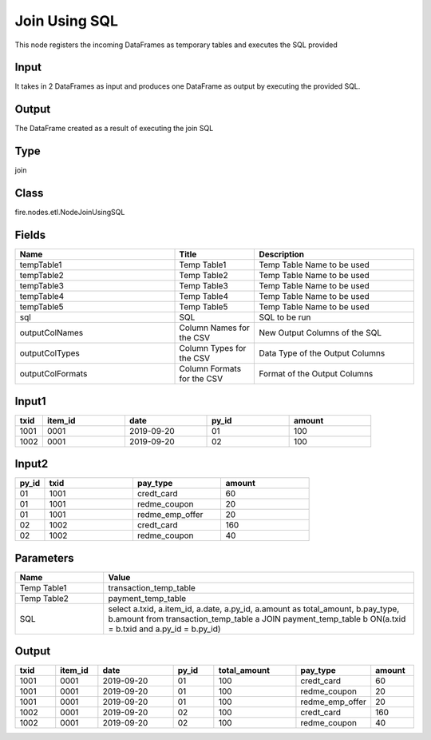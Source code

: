 Join Using SQL
=========== 

This node registers the incoming DataFrames as temporary tables and executes the SQL provided

Input
--------------
It takes in 2 DataFrames as input and produces one DataFrame as output by executing the provided SQL.

Output
--------------
The DataFrame created as a result of executing the join SQL

Type
--------- 

join

Class
--------- 

fire.nodes.etl.NodeJoinUsingSQL

Fields
--------- 

.. list-table::
      :widths: 10 5 10
      :header-rows: 1

      * - Name
        - Title
        - Description
      * - tempTable1
        - Temp Table1
        - Temp Table Name to be used
      * - tempTable2
        - Temp Table2
        - Temp Table Name to be used
      * - tempTable3
        - Temp Table3
        - Temp Table Name to be used
      * - tempTable4
        - Temp Table4
        - Temp Table Name to be used
      * - tempTable5
        - Temp Table5
        - Temp Table Name to be used
      * - sql
        - SQL
        - SQL to be run
      * - outputColNames
        - Column Names for the CSV
        - New Output Columns of the SQL
      * - outputColTypes
        - Column Types for the CSV
        - Data Type of the Output Columns
      * - outputColFormats
        - Column Formats for the CSV
        - Format of the Output Columns


Input1
--------------

.. list-table:: 
   :widths: 10 30 30 30 30
   :header-rows: 1

   * - txid
     - item_id
     - date
     - py_id
     - amount
   
   * - 1001
     - 0001
     - 2019-09-20
     - 01
     - 100

   * - 1002
     - 0001
     - 2019-09-20
     - 02
     - 100
     

Input2
--------------

.. list-table:: 
   :widths: 10 30 30 30
   :header-rows: 1

   * - py_id
     - txid
     - pay_type
     - amount
        
   * - 01
     - 1001
     - credt_card
     - 60
     
   * - 01
     - 1001
     - redme_coupon
     - 20
     
   * - 01
     - 1001
     - redme_emp_offer
     - 20
   
   * - 02
     - 1002
     - credt_card
     - 160
      
   * - 02
     - 1002
     - redme_coupon
     - 40
     

Parameters
------------

.. list-table:: 
   :widths: 20 70
   :header-rows: 1
   
   * - Name
     - Value
     
   * - Temp Table1
     - transaction_temp_table
     
   * - Temp Table2
     - payment_temp_table
     
   * - SQL
     - select a.txid, a.item_id, a.date, a.py_id, a.amount as total_amount, b.pay_type, b.amount from transaction_temp_table a JOIN payment_temp_table b ON(a.txid = b.txid and a.py_id = b.py_id)
 

Output
--------

.. list-table:: 
   :widths: 10 10 20 10 20 10 10
   :header-rows: 1

   * - txid
     - item_id
     - date
     - py_id
     - total_amount
     - pay_type
     - amount

   * - 1001
     - 0001
     - 2019-09-20
     - 01
     - 100
     - credt_card
     - 60
  
   * - 1001
     - 0001
     - 2019-09-20
     - 01
     - 100
     - redme_coupon
     - 20
     
   * - 1001
     - 0001
     - 2019-09-20
     - 01
     - 100
     - redme_emp_offer
     - 20
     
   * - 1002
     - 0001
     - 2019-09-20
     - 02
     - 100
     - credt_card
     - 160
     
   * - 1002
     - 0001
     - 2019-09-20
     - 02
     - 100
     - redme_coupon
     - 40

